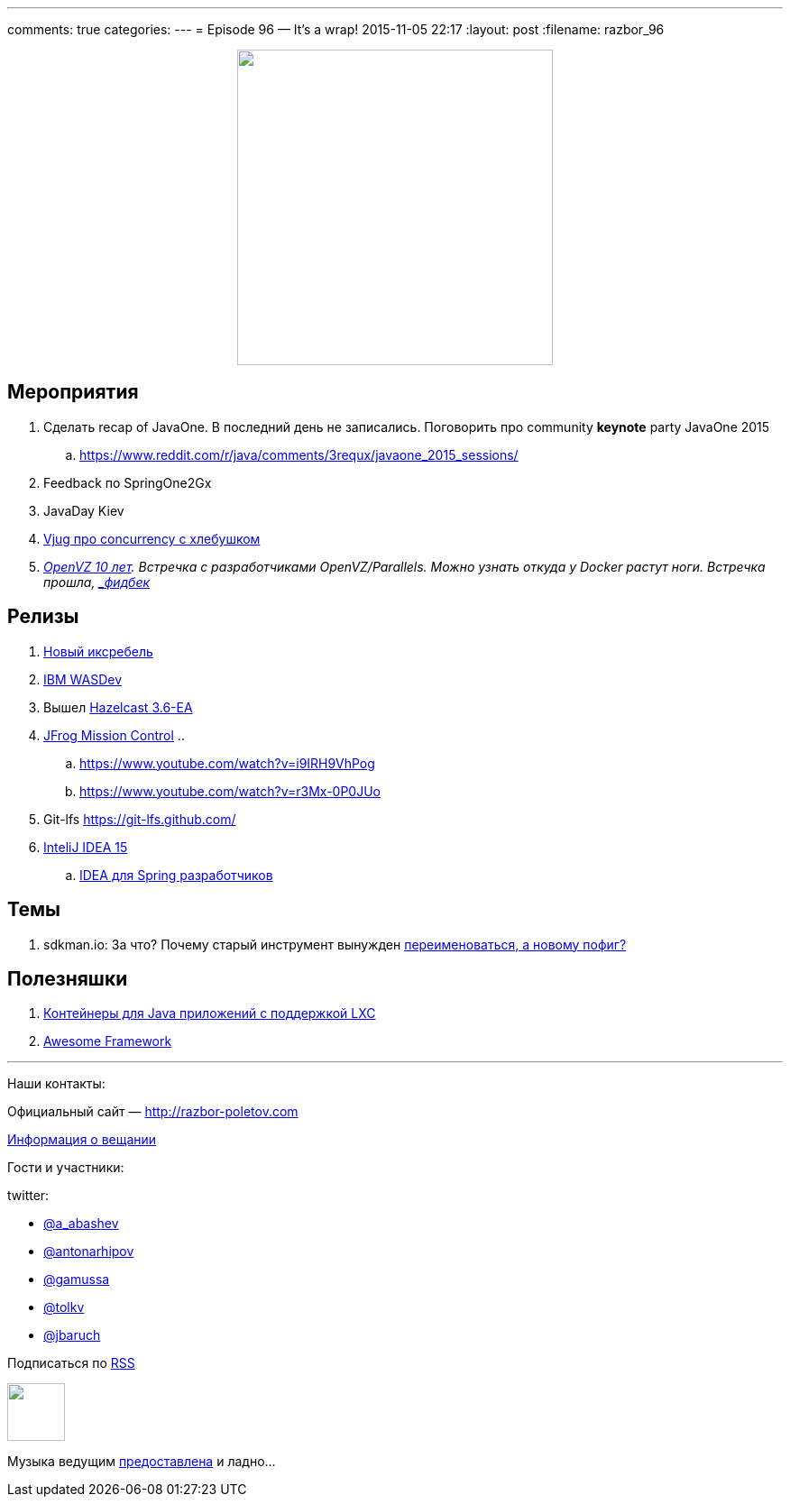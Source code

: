 ---
comments: true
categories: 
---
= Episode 96 — It's a wrap!
2015-11-05 22:17
:layout: post
:filename: razbor_96

++++
<div class="separator" style="clear: both; text-align: center;">
<a href="http://razbor-poletov.com/images/razbor_96_text.jpg" imageanchor="1" style="margin-left: 1em; margin-right: 1em;"><img border="0" height="350" src="http://razbor-poletov.com/images/razbor_96_text.jpg" width="350" /></a>
</div>
++++

== Мероприятия

.  Сделать recap of JavaOne. В последний день не записались. Поговорить про community [line-through]*keynote* party JavaOne 2015
.. https://www.reddit.com/r/java/comments/3requx/javaone_2015_sessions/
. Feedback по SpringOne2Gx
. JavaDay Kiev
. https://www.youtube.com/watch?v=H9CCFf6XgyQ[Vjug про concurrency с хлебушком]
. https://events.yandex.ru/events/yagosti/19-september-2015-linux/[_OpenVZ 10 лет]. Встречка с разработчиками OpenVZ/Parallels. Можно узнать откуда у Docker растут ноги. Встречка прошла, http://habrahabr.ru/company/centosadmin/blog/268295/[_фидбек_]

== Релизы

.  http://zeroturnaround.com/blog/xrebel-2-3-release-brings-dynamodb-quartz-jms-and-more/[Новый иксребель]
.  https://github.com/wasdev[IBM WASDev]
.  Вышел http://docs.hazelcast.org/docs/3.6-EA/manual/html-single/index.html#new-features[Hazelcast 3.6-EA]
.  https://www.jfrog.com/mission-control/[JFrog Mission Control]
..  
..  https://www.youtube.com/watch?v=i9IRH9VhPog
..  https://www.youtube.com/watch?v=r3Mx-0P0JUo
.  Git-lfs https://git-lfs.github.com/
.  http://habrahabr.ru/company/JetBrains/blog/268117/[InteliJ IDEA 15]
.. http://info.jetbrains.com/IDEA-Webinar-November2015-registration.html[IDEA для Spring разработчиков]

== Темы

.  sdkman.io: За что? Почему старый инструмент вынужден http://mike-neck.hatenadiary.com/entry/2015/09/17/234228[переименоваться, а новому пофиг?]

== Полезняшки

.  http://www.capsule.io/[Контейнеры для Java приложений c поддержкой LXC]
.  https://github.com/sindresorhus/awesome[Awesome Framework]



'''

Наши контакты:

Официальный сайт — http://razbor-poletov.com[http://razbor-poletov.com]

http://razbor-poletov.com/broadcast.html[Информация о вещании]

Гости и участники:

twitter:

  * https://twitter.com/a_abashev[@a_abashev]
  * https://twitter.com/antonarhipov[@antonarhipov]
  * https://twitter.com/gamussa[@gamussa]
  * https://twitter.com/tolkv[@tolkv]
  * https://twitter.com/jbaruch[@jbaruch]

++++
<!-- player goes here-->

<audio preload="none">
   <source src="http://traffic.libsyn.com/razborpoletov/razbor_96.mp3" type="audio/mp3" />
   Your browser does not support the audio tag.
</audio>
++++

Подписаться по http://feeds.feedburner.com/razbor-podcast[RSS]

++++
<!-- episode file link goes here-->
<a href="http://traffic.libsyn.com/razborpoletov/razbor_96.mp3" imageanchor="1" style="clear: left; margin-bottom: 1em; margin-left: auto; margin-right: 2em;"><img border="0" height="64" src="http://2.bp.blogspot.com/-qkfh8Q--dks/T0gixAMzuII/AAAAAAAAHD0/O5LbF3vvBNQ/s200/1330127522_mp3.png" width="64" /></a>
++++

Музыка ведущим http://www.audiobank.fm/single-music/27/111/More-And-Less/[предоставлена] и ладно...
